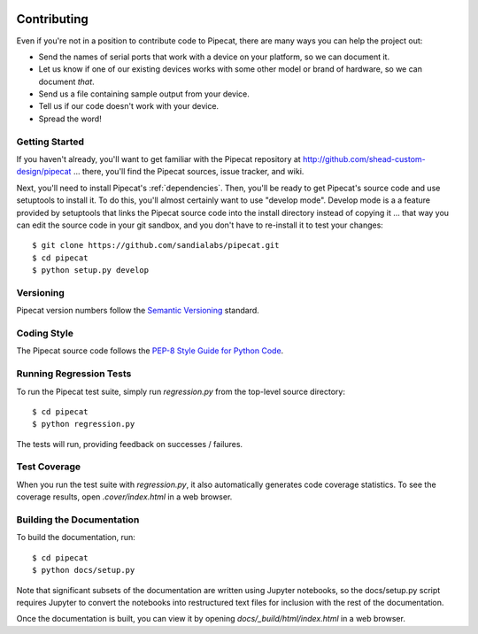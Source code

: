 .. image:: ../artwork/pipecat.png
  :width: 200px
  :align: right

.. _contributing:

Contributing
============

Even if you're not in a position to contribute code to Pipecat, there are many
ways you can help the project out:

* Send the names of serial ports that work with a device on your platform, so we can document it.
* Let us know if one of our existing devices works with some other model or brand of hardware, so we can document *that*.
* Send us a file containing sample output from your device.
* Tell us if our code doesn't work with your device.
* Spread the word!

Getting Started
---------------

If you haven't already, you'll want to get familiar with the Pipecat repository
at http://github.com/shead-custom-design/pipecat ... there, you'll find the Pipecat
sources, issue tracker, and wiki.

Next, you'll need to install Pipecat's :ref:`dependencies`.  Then, you'll be
ready to get Pipecat's source code and use setuptools to install it. To do
this, you'll almost certainly want to use "develop mode".  Develop mode is a a
feature provided by setuptools that links the Pipecat source code into the
install directory instead of copying it ... that way you can edit the source
code in your git sandbox, and you don't have to re-install it to test your
changes::

    $ git clone https://github.com/sandialabs/pipecat.git
    $ cd pipecat
    $ python setup.py develop

Versioning
----------

Pipecat version numbers follow the `Semantic Versioning <http://semver.org>`_ standard.

Coding Style
------------

The Pipecat source code follows the `PEP-8 Style Guide for Python Code <http://legacy.python.org/dev/peps/pep-0008>`_.

Running Regression Tests
------------------------

To run the Pipecat test suite, simply run `regression.py` from the
top-level source directory::

    $ cd pipecat
    $ python regression.py

The tests will run, providing feedback on successes / failures.

Test Coverage
-------------

When you run the test suite with `regression.py`, it also automatically
generates code coverage statistics.  To see the coverage results, open
`.cover/index.html` in a web browser.

Building the Documentation
--------------------------

To build the documentation, run::

    $ cd pipecat
    $ python docs/setup.py

Note that significant subsets of the documentation are written using Jupyter
notebooks, so the docs/setup.py script requires Jupyter to convert the
notebooks into restructured text files for inclusion with the rest of the
documentation.

Once the documentation is built, you can view it by opening
`docs/_build/html/index.html` in a web browser.
